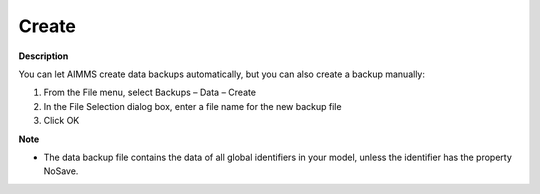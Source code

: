 

.. _Miscellaneous_Creating_a_Data_Backup:


Create
======

**Description** 

You can let AIMMS create data backups automatically, but you can also create a backup manually:

1.	From the File menu, select Backups – Data – Create

2.	In the File Selection dialog box, enter a file name for the new backup file

3.	Click OK



**Note** 

*	The data backup file contains the data of all global identifiers in your model, unless the identifier has the property NoSave.




